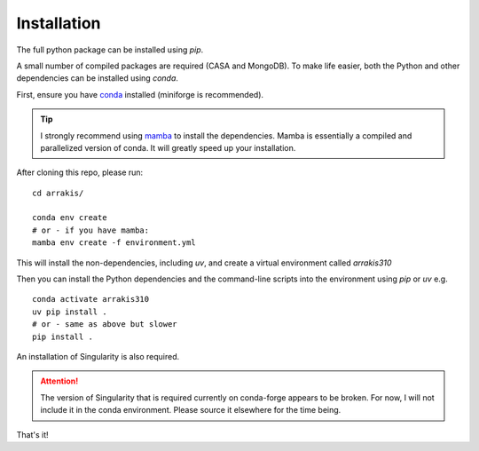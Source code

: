 Installation
------------

The full python package can be installed using `pip`.

A small number of compiled packages are required (CASA and MongoDB). To make life easier, both the Python and other dependencies can be installed using `conda`.

First, ensure you have  `conda <https://github.com/conda-forge/miniforge>`_ installed (miniforge is recommended).

.. tip::
    I strongly recommend using `mamba <https://github.com/mamba-org/mamba>`_ to install the dependencies. Mamba is essentially a compiled and parallelized version of conda. It will greatly speed up your installation.

After cloning this repo, please run: ::

    cd arrakis/

    conda env create
    # or - if you have mamba:
    mamba env create -f environment.yml

This will install the non-dependencies, including `uv`, and create a virtual environment called `arrakis310`

Then you can install the Python dependencies and the command-line scripts into the environment using `pip` or `uv` e.g. ::

    conda activate arrakis310
    uv pip install .
    # or - same as above but slower
    pip install .

An installation of Singularity is also required.

.. attention::

   The version of Singularity that is required currently on conda-forge appears to be broken. For now, I will not include it in the conda environment. Please source it elsewhere for the time being.

That's it!
